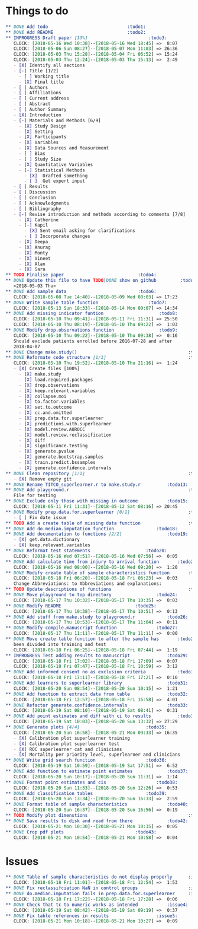 #+TODO: TODO INPROGRESS | DONE
* Things to do
#+BEGIN_SRC org
** DONE Add todo						      :todo1:
** DONE Add README						      :todo2:
** INPROGRESS Draft paper [13%] 				      :todo3:
   CLOCK: [2018-05-16 Wed 10:38]--[2018-05-16 Wed 18:45] =>  8:07
   CLOCK: [2018-05-06 Sun 08:27]--[2018-05-07 Mon 11:03] => 26:36
   CLOCK: [2018-05-03 Thu 15:28]--[2018-05-04 Fri 06:52] => 15:24
   CLOCK: [2018-05-03 Thu 12:24]--[2018-05-03 Thu 15:13] =>  2:49
   - [X] Identify all sections
   - [-] Title [1/2]
     - [ ] Working title
     - [X] Final title
   - [ ] Authors
   - [ ] Affiliations
   - [ ] Current address
   - [ ] Abstract
   - [ ] Author Summary
   - [X] Introduction
   - [-] Materials and Methods [6/9]
     - [X] Study Design
     - [X] Setting
     - [X] Participants
     - [X] Variables
     - [X] Data Sources and Measurement
     - [ ] Bias
     - [ ] Study Size
     - [X] Quantitative Variables
     - [-] Statistical Methods
       - [X]  Drafted something
       - [ ]  Get expert input
   - [ ] Results
   - [ ] Discussion
   - [ ] Conclusion
   - [ ] Acknowledgments
   - [ ] Bibliography
   - [-] Revise introduction and methods according to comments [7/8]
     - [X] Catherine
     - [-] Kapil
       - [X] Sent email asking for clarifications
       - [ ] Incorporate changes
     - [X] Deepa
     - [X] Anurag
     - [X] Monty
     - [X] Vineet
     - [X] Alan
     - [X] Sara
** TODO Finalise paper						      :todo4:
** DONE Update this file to have TODO|DONE show on github	      :todo5:
   <2018-05-03 Thu>
** DONE Add sample data						      :todo6:
   CLOCK: [2018-05-08 Tue 14:40]--[2018-05-09 Wed 08:03] => 17:23
** DONE Write sample table function				      :todo7:
   CLOCK: [2018-05-13 Sun 18:33]--[2018-05-14 Mon 09:07] => 14:34
** DONE Add missing indicator funtion				      :todo8:
   CLOCK: [2018-05-10 Thu 09:41]--[2018-05-11 Fri 11:31] => 25:50
   CLOCK: [2018-05-10 Thu 08:19]--[2018-05-10 Thu 09:22] =>  1:03
** DONE Modify drop.observations function			      :todo9:
   CLOCK: [2018-05-10 Thu 09:22]--[2018-05-10 Thu 09:38] =>  0:16
   Should exclude patients enrolled before 2016-07-28 and after
   2018-04-07
** DONE Change make.study()                                          :todo10:
** DONE Reformate code structure [1/1]                               :todo11:
   CLOCK: [2018-05-10 Thu 19:52]--[2018-05-10 Thu 21:16] =>  1:24
   - [X] Create files [100%]
     - [X] make.study
     - [X] load.required.packages
     - [X] drop.observations
     - [X] keep.relevant.variables
     - [X] collapse.moi
     - [X] to.factor.variables
     - [X] set.to.outcome
     - [X] cc.and.omitted
     - [X] prep.data.for.superlearner
     - [X] predictions.with.superlearner
     - [X] model.review.AUROCC
     - [X] model.review.reclassification
     - [X] diff
     - [X] significance.testing
     - [X] generate.pvalue
     - [X] generate.bootstrap.samples
     - [X] train.predict.bssamples
     - [X] generate.confidence.intervals
** DONE Clean repository [1/1]                                       :todo12:
   - [X] Remove empty git
** DONE Rename TITCO_superlearner.r to make.study.r		     :todo13:
** DONE Add playground.r                                             :todo14:
   File for testing
** DONE Exclude only those with missing in outcome		     :todo15:
   CLOCK: [2018-05-11 Fri 11:31]--[2018-05-12 Sat 08:16] => 20:45
** DONE Modify prep.data.for.superlearner [0/1]                      :todo16:
   - [ ] Fix date issue
** TODO Add a create table of missing data function                  :todo17:
** DONE Add do.median.imputation function			     :todo18:
** DONE Add documentation to functions [2/2]			     :todo19:
   - [X] get.data.dictionary
   - [X] keep.relevant.variables
** DONE Reformat test statements				     :todo20:
   CLOCK: [2018-05-16 Wed 07:51]--[2018-05-16 Wed 07:56] =>  0:05
** DONE Add calculate time from injury to arrival function	     :todo21:
   CLOCK: [2018-05-16 Wed 08:00]--[2018-05-16 Wed 09:20] =>  1:20
** DONE Modify create table of sample characteristics function	     :todo22:
   CLOCK: [2018-05-18 Fri 06:20]--[2018-05-18 Fri 06:23] =>  0:03
   Change Abbreviations: to Abbreviations and explanations:
** TODO Update descriptions of functions                             :todo23:
** DONE Move playground to top directory			     :todo24:
   CLOCK: [2018-05-17 Thu 10:32]--[2018-05-17 Thu 10:35] =>  0:03
** DONE Modify README						     :todo25:
   CLOCK: [2018-05-17 Thu 10:38]--[2018-05-17 Thu 10:51] =>  0:13
** DONE Add stuff from make.study to playground.r		     :todo26:
   CLOCK: [2018-05-17 Thu 10:53]--[2018-05-17 Thu 11:04] =>  0:11
** DONE Modify compile.manuscript function			     :todo27:
   CLOCK: [2018-05-17 Thu 11:11]--[2018-05-17 Thu 11:11] =>  0:00
** DONE Move create table function to after the sample has	     :todo28:
   been divided into training and test
   CLOCK: [2018-05-18 Fri 06:25]--[2018-05-18 Fri 07:44] =>  1:19
** INPROGRESS Test adding results to manuscript			     :todo29:
   CLOCK: [2018-05-18 Fri 17:02]--[2018-05-18 Fri 17:09] =>  0:07
   CLOCK: [2018-05-18 Fri 07:47]--[2018-05-18 Fri 10:59] =>  3:12
** DONE Add informed consent no as exclusion criteria		     :todo30:
   CLOCK: [2018-05-18 Fri 17:11]--[2018-05-18 Fri 17:21] =>  0:10
** DONE Add learners to superlearner library			     :todo31:
   CLOCK: [2018-05-20 Sun 08:54]--[2018-05-20 Sun 10:15] =>  1:21
** DONE Add function to extract data from table			     :todo32:
   CLOCK: [2018-05-18 Fri 12:57]--[2018-05-18 Fri 16:58] =>  4:01
** DONE Refactor generate.confidence.intervals			     :todo33:
   CLOCK: [2018-05-19 Sat 08:10]--[2018-05-19 Sat 08:41] =>  0:31
** DONE Add point estimates and diff with ci to results		     :todo34:
   CLOCK: [2018-05-19 Sat 10:03]--[2018-05-20 Sun 13:32] => 27:29
** DONE Generate plots [4/4]					     :todo35:
   CLOCK: [2018-05-20 Sun 16:58]--[2018-05-21 Mon 09:33] => 16:35
   - [X] Calibration plot superlearner training
   - [X] Calibration plot superlearner test
   - [X] ROC superlearner cat and clinicians
   - [X] Mortality per priority level, superlearner and clinicians
** DONE Write grid search function				     :todo36:
   CLOCK: [2018-05-19 Sat 10:59]--[2018-05-19 Sat 17:51] =>  6:52
** DONE Add function to estimate point estimates		     :todo37:
   CLOCK: [2018-05-20 Sun 10:17]--[2018-05-20 Sun 11:31] =>  1:14
** DONE Format point estimates and cis				     :todo38:
   CLOCK: [2018-05-20 Sun 11:33]--[2018-05-20 Sun 12:26] =>  0:53
** DONE Add classification tables				     :todo39:
   CLOCK: [2018-05-20 Sun 13:34]--[2018-05-20 Sun 16:33] =>  2:59
** DONE Format table of sample characteristics			     :todo40:
   CLOCK: [2018-05-20 Sun 16:37]--[2018-05-20 Sun 16:56] =>  0:19
** TODO Modify plot dimenstions                                      :todo41:
** DONE Save results to disk and read from there		     :todo42:
   CLOCK: [2018-05-21 Mon 10:30]--[2018-05-21 Mon 10:35] =>  0:05
** DONE Crop pdf plots						     :todo43:
   CLOCK: [2018-05-21 Mon 10:54]--[2018-05-21 Mon 10:58] =>  0:04
#+END_SRC
* Issues
#+BEGIN_SRC org
** DONE Table of sample characteristics do not display properly	     :issue1:
   CLOCK: [2018-05-18 Fri 11:01]--[2018-05-18 Fri 12:54] =>  1:53
** DONE Fix reclassifciation NaN in control groups                   :issue2:
** DONE do.median.imputation fails in prep.data.for.superlearner     :issue3:
   CLOCK: [2018-05-18 Fri 17:22]--[2018-05-18 Fri 17:28] =>  0:06
** DONE Check that tc to numeric works as intended		     :issue4:
   CLOCK: [2018-05-19 Sat 08:42]--[2018-05-19 Sat 09:19] =>  0:37
** DONE Fix table references in results				     :issue5:
   CLOCK: [2018-05-21 Mon 10:18]--[2018-05-21 Mon 10:27] =>  0:09
#+END_SRC
